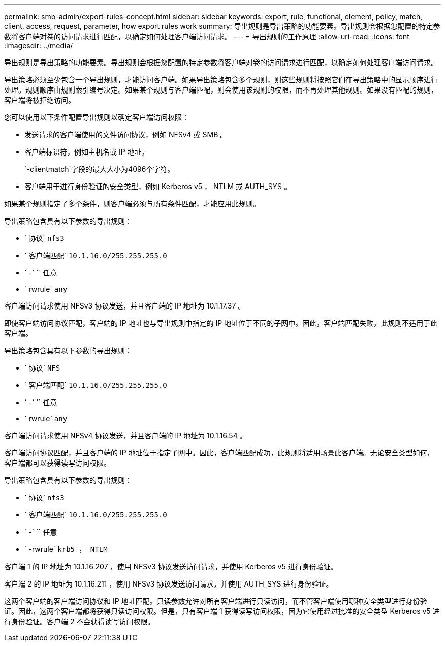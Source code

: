 ---
permalink: smb-admin/export-rules-concept.html 
sidebar: sidebar 
keywords: export, rule, functional, element, policy, match, client, access, request, parameter, how export rules work 
summary: 导出规则是导出策略的功能要素。导出规则会根据您配置的特定参数将客户端对卷的访问请求进行匹配，以确定如何处理客户端访问请求。 
---
= 导出规则的工作原理
:allow-uri-read: 
:icons: font
:imagesdir: ../media/


[role="lead"]
导出规则是导出策略的功能要素。导出规则会根据您配置的特定参数将客户端对卷的访问请求进行匹配，以确定如何处理客户端访问请求。

导出策略必须至少包含一个导出规则，才能访问客户端。如果导出策略包含多个规则，则这些规则将按照它们在导出策略中的显示顺序进行处理。规则顺序由规则索引编号决定。如果某个规则与客户端匹配，则会使用该规则的权限，而不再处理其他规则。如果没有匹配的规则，客户端将被拒绝访问。

您可以使用以下条件配置导出规则以确定客户端访问权限：

* 发送请求的客户端使用的文件访问协议，例如 NFSv4 或 SMB 。
* 客户端标识符，例如主机名或 IP 地址。
+
`-clientmatch`字段的最大大小为4096个字符。

* 客户端用于进行身份验证的安全类型，例如 Kerberos v5 ， NTLM 或 AUTH_SYS 。


如果某个规则指定了多个条件，则客户端必须与所有条件匹配，才能应用此规则。

导出策略包含具有以下参数的导出规则：

* ` 协议` `nfs3`
* ` 客户端匹配` `10.1.16.0/255.255.255.0`
* ` -` `` 任意
* ` rwrule` `any`


客户端访问请求使用 NFSv3 协议发送，并且客户端的 IP 地址为 10.1.17.37 。

即使客户端访问协议匹配，客户端的 IP 地址也与导出规则中指定的 IP 地址位于不同的子网中。因此，客户端匹配失败，此规则不适用于此客户端。

导出策略包含具有以下参数的导出规则：

* ` 协议` `NFS`
* ` 客户端匹配` `10.1.16.0/255.255.255.0`
* ` -` `` 任意
* ` rwrule` `any`


客户端访问请求使用 NFSv4 协议发送，并且客户端的 IP 地址为 10.1.16.54 。

客户端访问协议匹配，并且客户端的 IP 地址位于指定子网中。因此，客户端匹配成功，此规则将适用场景此客户端。无论安全类型如何，客户端都可以获得读写访问权限。

导出策略包含具有以下参数的导出规则：

* ` 协议` `nfs3`
* ` 客户端匹配` `10.1.16.0/255.255.255.0`
* ` -` `` 任意
* ` -rwrule` `krb5 ， NTLM`


客户端 1 的 IP 地址为 10.1.16.207 ，使用 NFSv3 协议发送访问请求，并使用 Kerberos v5 进行身份验证。

客户端 2 的 IP 地址为 10.1.16.211 ，使用 NFSv3 协议发送访问请求，并使用 AUTH_SYS 进行身份验证。

这两个客户端的客户端访问协议和 IP 地址匹配。只读参数允许对所有客户端进行只读访问，而不管客户端使用哪种安全类型进行身份验证。因此，这两个客户端都将获得只读访问权限。但是，只有客户端 1 获得读写访问权限，因为它使用经过批准的安全类型 Kerberos v5 进行身份验证。客户端 2 不会获得读写访问权限。
